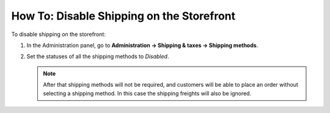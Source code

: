 ******************************************
How To: Disable Shipping on the Storefront
******************************************

To disable shipping on the storefront:

#. In the Administration panel, go to **Administration → Shipping & taxes → Shipping methods**.

#. Set the statuses of all the shipping methods to *Disabled*.

   .. note::

       After that shipping methods will not be required, and customers will be able to place an order without selecting a shipping method. In this case the shipping freights will also be ignored.

   .. image:: img/disable_shipping.png
       :align: center
       :alt: Disabling shipping in CS-Cart and Multi-Vendor.
